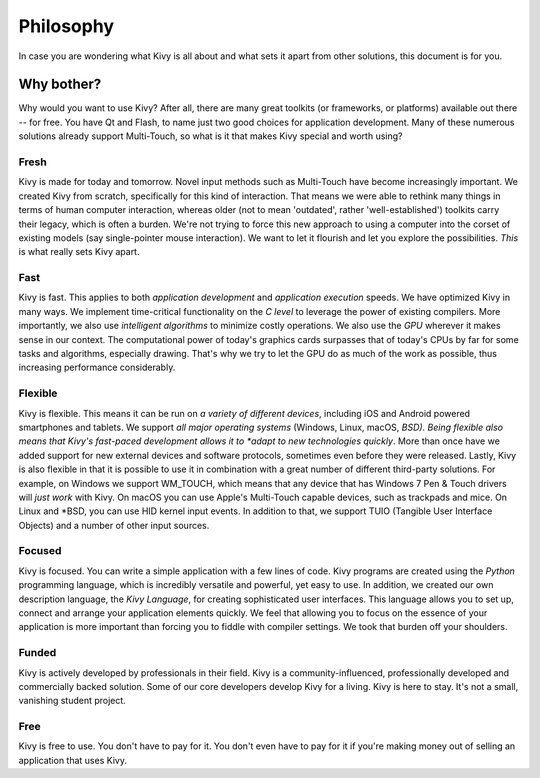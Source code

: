 .. _philosophy:

Philosophy
==========

In case you are wondering what Kivy is all about and what sets it apart from
other solutions, this document is for you.


Why bother?
-----------

Why would you want to use Kivy? After all, there are many great toolkits
(or frameworks, or platforms) available out there -- for free. You have Qt and
Flash, to name just two good choices for application development. Many of
these numerous solutions already support Multi-Touch, so what is it that makes
Kivy special and worth using?


Fresh
~~~~~
Kivy is made for today and tomorrow. Novel input methods such as Multi-Touch
have become increasingly important. We created Kivy from scratch, specifically
for this kind of interaction. That means we were able to rethink many things in
terms of human computer interaction, whereas older (not to mean 'outdated',
rather 'well-established') toolkits carry their legacy, which is often a burden.
We're not trying to force this new approach to using a computer into the corset
of existing models (say single-pointer mouse interaction).
We want to let it flourish and let you explore the possibilities.
*This* is what really sets Kivy apart.


Fast
~~~~

Kivy is fast. This applies to both *application development* and *application
execution* speeds. We have optimized Kivy in many ways. We implement
time-critical functionality on the *C level* to leverage the power of existing
compilers. More importantly, we also use *intelligent algorithms* to minimize
costly operations. We also use the *GPU* wherever it makes sense in our
context. The computational power of today's graphics cards surpasses that of
today's CPUs by far for some tasks and algorithms, especially drawing.  That's
why we try to let the GPU do as much of the work as possible, thus increasing
performance considerably.


Flexible
~~~~~~~~

Kivy is flexible. This means it can be run on *a variety of different devices*,
including iOS and Android powered smartphones and tablets. We support *all major
operating systems* (Windows, Linux, macOS, *BSD). Being flexible also means that
Kivy's fast-paced development allows it to *adapt to new technologies quickly*.
More than once have we added support for new external devices and software
protocols, sometimes even before they were released. Lastly, Kivy is also
flexible in that it is possible to use it in combination with a great number of
different third-party solutions. For example, on Windows we support WM_TOUCH,
which means that any device that has Windows 7 Pen & Touch drivers will *just
work* with Kivy. On macOS you can use Apple's Multi-Touch capable devices, such
as trackpads and mice. On Linux and *BSD, you can use HID kernel input events.
In addition to that, we support TUIO (Tangible User Interface Objects) and a
number of other input sources.


Focused
~~~~~~~

Kivy is focused. You can write a simple application with a few lines of code.
Kivy programs are created using the *Python* programming language, which is
incredibly versatile and powerful, yet easy to use. In addition, we created our
own description language, the *Kivy Language*, for creating sophisticated user
interfaces. This language allows you to set up, connect and arrange your
application elements quickly. We feel that allowing you to focus on the
essence of your application is more important than forcing you to fiddle with
compiler settings. We took that burden off your shoulders.


Funded
~~~~~~

Kivy is actively developed by professionals in their field. Kivy is a
community-influenced, professionally developed and commercially backed
solution. Some of our core developers develop Kivy for a living.
Kivy is here to stay. It's not a small, vanishing student project.


Free
~~~~
Kivy is free to use. You don't have to pay for it. You don't even have to pay
for it if you're making money out of selling an application that uses Kivy.

